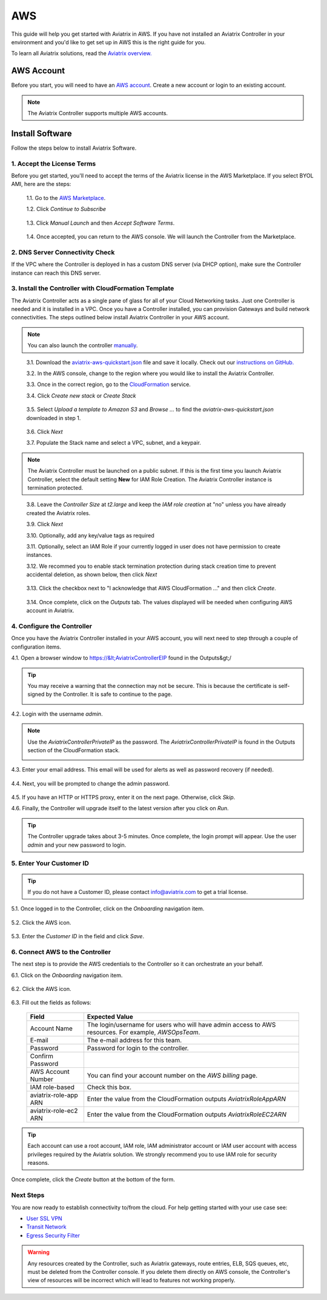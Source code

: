 .. meta::
    :description: Install the Aviatrix Controller, 2 Gateways, and setup peering in AWS
    :keywords: Aviatrix, AWS


==================================================================
AWS
==================================================================


This guide will help you get started with Aviatrix in AWS.  If you have not installed an Aviatrix Controller in your environment and you'd like to get set up in AWS this is the right guide for you.

To learn all Aviatrix solutions, read the `Aviatrix overview. <http://docs.aviatrix.com/StartUpGuides/aviatrix_overview.html>`_

AWS Account
-----------
Before you start, you will need to have an `AWS account <https://aws.amazon.com/>`__.   Create a new account or login to an existing account.

.. note::

   The Aviatrix Controller supports multiple AWS accounts.

Install Software
----------------------

Follow the steps below to install Aviatrix Software. 

1. Accept the License Terms
^^^^^^^^^^^^^^^^^^^^^^^^^^^^
Before you get started, you'll need to accept the terms of the Aviatrix license in the AWS Marketplace. If you select BYOL AMI, here are the steps: 

 1.1. Go to the `AWS Marketplace <https://aws.amazon.com/marketplace/pp?sku=zemc6exdso42eps9ki88l9za>`__.

 1.2. Click `Continue to Subscribe`

   |imageAwsMarketplaceContinuetoSubscribe|


 1.3.  Click `Manual Launch` and then `Accept Software Terms`.

    |imageAwsMarketplaceAcceptTerms|

 1.4.  Once accepted, you can return to the AWS console.  We will launch the Controller from the Marketplace.

2. DNS Server Connectivity Check
^^^^^^^^^^^^^^^^^^^^^^^^^^^^^^^^^
If the VPC where the Controller is deployed in has a custom DNS server (via DHCP option), make sure the Controller instance can reach this DNS server. 

3. Install the Controller with CloudFormation Template
^^^^^^^^^^^^^^^^^^^^^^^^^^^^^^^^^^^^^^^^^^^^^^^^^^^^^^^
The Aviatrix Controller acts as a single pane of glass for all of your Cloud Networking tasks.  Just one Controller is needed and it is installed in a VPC.  Once you have a Controller installed, you can provision Gateways and build network connectivities. The steps outlined below install Aviatrix Controller in your AWS account.

.. note::

   You can also launch the controller `manually <http://docs.aviatrix.com/StartUpGuides/aws_manual_startup_guide.html>`__.
..

 3.1. Download the `aviatrix-aws-quickstart.json <https://raw.githubusercontent.com/AviatrixSystems/AWSQuickStart/master/aviatrix-aws-quickstart.json>`_ file and save it locally. Check out our `instructions on GitHub. <https://github.com/AviatrixSystems/AWSQuickStart#aviatrix---aws-quickstart-script-for-cloudformation>`_

 3.2. In the AWS console, change to the region where you would like to install the Aviatrix Controller.

 3.3. Once in the correct region, go to the `CloudFormation <https://console.aws.amazon.com/cloudformation/home>`_ service.

 3.4. Click `Create new stack` or `Create Stack`

   |imageCFCreate|

 3.5. Select `Upload a template to Amazon S3` and `Browse ...` to find the `aviatrix-aws-quickstart.json` downloaded in step 1.

   |imageCFSelectTemplate|

 3.6. Click `Next`

 3.7. Populate the Stack name and select a VPC, subnet, and a keypair.

   |imageCFSpecifyDetails|

.. note::

   The Aviatrix Controller must be launched on a public subnet. If this is the first time you launch Aviatrix Controller, select the default setting **New** for IAM Role Creation. The Aviatrix Controller instance is termination protected. 
..

 3.8. Leave the `Controller Size` at `t2.large` and keep the `IAM role creation` at "no" unless you have already created the Aviatrix roles.

 3.9. Click `Next`

 3.10. Optionally, add any key/value tags as required

 3.11. Optionally, select an IAM Role if your currently logged in user does not have permission to create instances.

 3.12. We recommed you to enable stack termination protection during stack creation time to prevent accidental deletion, as shown below, then click `Next`

  |imageCFEnableTermProtection|
     

 3.13. Click the checkbox next to "I acknowledge that AWS CloudFormation ..." and then click `Create`.

   |imageCFCreateFinal|

 3.14. Once complete, click on the `Outputs` tab.  The values displayed will be needed when configuring AWS account in Aviatrix.
   
   |imageCFComplete|

4. Configure the Controller
^^^^^^^^^^^^^^^^^^^^^^^^^^^^
Once you have the Aviatrix Controller installed in your AWS account, you will next need to step through a couple of configuration items.

4.1. Open a browser window to https://&lt;AviatrixControllerEIP found in the Outputs&gt;/

.. tip::
   You may receive a warning that the connection may not be secure.  This is because the certificate is self-signed by the Controller.  It is safe to continue to the page.

   |imageControllerBrowserWarning|

4.2. Login with the username `admin`.

.. note::
   Use the `AviatrixControllerPrivateIP` as the password.  The `AviatrixControllerPrivateIP` is found in the Outputs section of the CloudFormation stack.
   
   |imageCFOutputsWithPassword|

4.3. Enter your email address.  This email will be used for alerts as well as password recovery (if needed).

   |imageControllerEnterEmail|

4.4. Next, you will be prompted to change the admin password.

   |imageControllerChangePassword|

4.5. If you have an HTTP or HTTPS proxy, enter it on the next page.  Otherwise, click `Skip`.

4.6. Finally, the Controller will upgrade itself to the latest version after you click on `Run`.

   |imageControllerUpgrade|

.. tip::
   The Controller upgrade takes about 3-5 minutes.  Once complete, the login prompt will appear.  Use the user `admin` and your new password to login.

5. Enter Your Customer ID
^^^^^^^^^^^^^^^^^^^^^^^^^
.. tip::
   If you do not have a Customer ID, please contact info@aviatrix.com to get a trial license.
   
5.1. Once logged in to the Controller, click on the `Onboarding` navigation item.

   |imageAviatrixOnboardNav|

5.2. Click the AWS icon.

   |imageOnboardAws|

5.3. Enter the `Customer ID` in the field and click `Save`.

   |imageEnterCustomerID|
   
6. Connect AWS to the Controller
^^^^^^^^^^^^^^^^^^^^^^^^^^^^^^^^
The next step is to provide the AWS credentials to the Controller so it can orchestrate an your behalf.

6.1. Click on the `Onboarding` navigation item.

   |imageAviatrixOnboardNav|

6.2. Click the AWS icon.

   |imageOnboardAws|

6.3. Fill out the fields as follows:

  +-------------------------------+--------------------------------------------+
  | Field                         | Expected Value                             |
  +===============================+============================================+
  | Account Name                  | The login/username for users who will have |
  |                               | admin access to AWS resources.             |
  |                               | For example, `AWSOpsTeam`.                 |
  +-------------------------------+--------------------------------------------+
  | E-mail                        | The e-mail address for this team.          |
  +-------------------------------+--------------------------------------------+
  | Password                      | Password for login to the controller.      |
  +-------------------------------+--------------------------------------------+
  | Confirm Password              |                                            |
  +-------------------------------+--------------------------------------------+
  | AWS Account Number            | You can find your account number           |
  |                               | on the `AWS billing` page.                 |
  +-------------------------------+--------------------------------------------+
  | IAM role-based                | Check this box.                            |
  +-------------------------------+--------------------------------------------+
  | aviatrix-role-app ARN         | Enter the value from the CloudFormation    |
  |                               | outputs `AviatrixRoleAppARN`               |
  +-------------------------------+--------------------------------------------+
  | aviatrix-role-ec2 ARN         | Enter the value from the CloudFormation    |
  |                               | outputs `AviatrixRoleEC2ARN`               |
  +-------------------------------+--------------------------------------------+

.. tip::

   Each account can use a root account, IAM role, IAM administrator account or IAM user account with access privileges required by the Aviatrix solution. We strongly recommend you to use IAM role for security reasons.
  
Once complete, click the `Create` button at the bottom of the form.

|imageCreateAccount|


Next Steps
^^^^^^^^^^
You are now ready to establish connectivity to/from the cloud.  For help getting started with your use case see:

- `User SSL VPN <../HowTos/uservpn.html>`__
- `Transit Network <../HowTos/transitvpc_workflow.html>`__
- `Egress Security Filter <../HowTos/FQDN_Whitelists_Ref_Design.html>`__

.. Warning:: Any resources created by the Controller, such as Aviatrix gateways, route entries, ELB, SQS queues, etc, must be deleted from the Controller console. If you delete them directly on AWS console, the Controller's view of resources will be incorrect which will lead to features not working properly.  

.. |imageAwsMarketplacePage1| image:: ZeroToConnectivityInAWS_media/aws_marketplace_page1.png
.. |imageAwsMarketplaceContinuetoSubscribe| image:: ZeroToConnectivityInAWS_media/aws_marketplace_step1.png
.. |imageAwsMarketplaceAccept| image:: ZeroToConnectivityInAWS_media/aws_marketplace_step2.png
.. |imageAwsMarketplaceAcceptTerms| image:: ZeroToConnectivityInAWS_media/aws_marketplace_select_region_and_accept.png
.. |imageCFCreate| image:: ZeroToConnectivityInAWS_media/cf_create.png
.. |imageCFOptions| image:: ZeroToConnectivityInAWS_media/cf_options.png
.. |imageCFCreateFinal| image:: ZeroToConnectivityInAWS_media/cf_create_final.png
.. |imageCFComplete| image:: ZeroToConnectivityInAWS_media/cf_complete_outputs.png
.. |imageCFOutputsWithPassword| image:: ZeroToConnectivityInAWS_media/cf_complete_outputs_private_ip_highlight.png
.. |imageControllerBrowserWarning| image:: ZeroToConnectivityInAWS_media/controller_browser_warning.png
   :scale: 50%

.. |imageControllerEnterEmail| image:: ZeroToConnectivityInAWS_media/controller_enter_email.png
   :scale: 50%

.. |imageControllerChangePassword| image:: ZeroToConnectivityInAWS_media/controller_change_password.png
   :scale: 50%

.. |imageControllerUpgrade| image:: ZeroToConnectivityInAWS_media/controller_upgrade.png
   :scale: 50%

.. |imageCFSelectTemplate| image:: ZeroToConnectivityInAWS_media/cf_select_template.png
.. |imageCFSpecifyDetails| image:: ZeroToConnectivityInAWS_media/cf_specify_details_new.png
.. |imageCFEnableTermProtection| image:: ZeroToConnectivityInAWS_media/cf_termination_protection.png

.. |imageAviatrixOnboardNav| image:: ZeroToConnectivityInAWS_media/aviatrix_onboard_nav.png
   :scale: 50%

.. |imageOnboardAws| image:: ZeroToConnectivityInAWS_media/onboard_aws.png
   :scale: 50%

.. |imageEnterCustomerID| image:: ZeroToConnectivityInAWS_media/customerid_enter.png
   :scale: 25%

.. |imageCreateAccount| image:: ZeroToConnectivityInAWS_media/create_account.png
